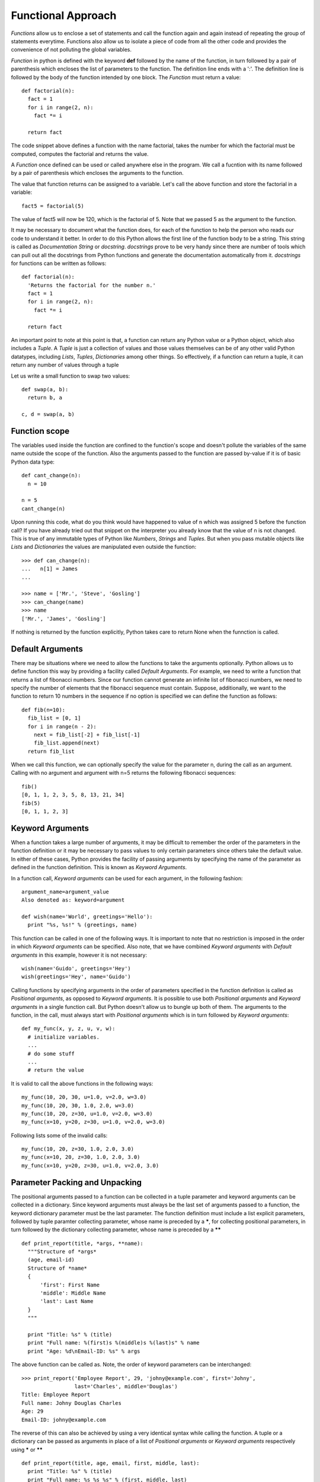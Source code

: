 Functional Approach
===================

*Functions* allow us to enclose a set of statements and call the function again
and again instead of repeating the group of statements everytime. Functions also
allow us to isolate a piece of code from all the other code and provides the
convenience of not polluting the global variables.

*Function* in python is defined with the keyword **def** followed by the name
of the function, in turn followed by a pair of parenthesis which encloses the
list of parameters to the function. The definition line ends with a ':'. The
definition line is followed by the body of the function intended by one block.
The *Function* must return a value::

  def factorial(n):
    fact = 1
    for i in range(2, n):
      fact *= i

    return fact

The code snippet above defines a function with the name factorial, takes the
number for which the factorial must be computed, computes the factorial and
returns the value.

A *Function* once defined can be used or called anywhere else in the program. We
call a fucntion with its name followed by a pair of parenthesis which encloses
the arguments to the function.

The value that function returns can be assigned to a variable. Let's call the
above function and store the factorial in a variable::

  fact5 = factorial(5)

The value of fact5 will now be 120, which is the factorial of 5. Note that we
passed 5 as the argument to the function.

It may be necessary to document what the function does, for each of the function
to help the person who reads our code to understand it better. In order to do
this Python allows the first line of the function body to be a string. This
string is called as *Documentation String* or *docstring*. *docstrings* prove
to be very handy since there are number of tools which can pull out all the
docstrings from Python functions and generate the documentation automatically
from it. *docstrings* for functions can be written as follows::

  def factorial(n):
    'Returns the factorial for the number n.'
    fact = 1
    for i in range(2, n):
      fact *= i

    return fact

An important point to note at this point is that, a function can return any
Python value or a Python object, which also includes a *Tuple*. A *Tuple* is
just a collection of values and those values themselves can be of any other
valid Python datatypes, including *Lists*, *Tuples*, *Dictionaries* among other
things. So effectively, if a function can return a tuple, it can return any
number of values through a tuple

Let us write a small function to swap two values::

  def swap(a, b):
    return b, a

  c, d = swap(a, b)

Function scope
---------------
The variables used inside the function are confined to the function's scope
and doesn't pollute the variables of the same name outside the scope of the
function. Also the arguments passed to the function are passed by-value if
it is of basic Python data type::

  def cant_change(n):
    n = 10

  n = 5
  cant_change(n)

Upon running this code, what do you think would have happened to value of n
which was assigned 5 before the function call? If you have already tried out
that snippet on the interpreter you already know that the value of n is not
changed. This is true of any immutable types of Python like *Numbers*, *Strings*
and *Tuples*. But when you pass mutable objects like *Lists* and *Dictionaries*
the values are manipulated even outside the function::

  >>> def can_change(n):
  ...   n[1] = James
  ...

  >>> name = ['Mr.', 'Steve', 'Gosling']
  >>> can_change(name)
  >>> name
  ['Mr.', 'James', 'Gosling']

If nothing is returned by the function explicitly, Python takes care to return
None when the funnction is called.

Default Arguments
-----------------

There may be situations where we need to allow the functions to take the
arguments optionally. Python allows us to define function this way by providing
a facility called *Default Arguments*. For example, we need to write a function
that returns a list of fibonacci numbers. Since our function cannot generate an
infinite list of fibonacci numbers, we need to specify the number of elements
that the fibonacci sequence must contain. Suppose, additionally, we want to the
function to return 10 numbers in the sequence if no option is specified we can
define the function as follows::

  def fib(n=10):
    fib_list = [0, 1]
    for i in range(n - 2):
      next = fib_list[-2] + fib_list[-1]
      fib_list.append(next)
    return fib_list

When we call this function, we can optionally specify the value for the
parameter n, during the call as an argument. Calling with no argument and
argument with n=5 returns the following fibonacci sequences::

  fib()
  [0, 1, 1, 2, 3, 5, 8, 13, 21, 34]
  fib(5)
  [0, 1, 1, 2, 3]

Keyword Arguments
-----------------

When a function takes a large number of arguments, it may be difficult to
remember the order of the parameters in the function definition or it may
be necessary to pass values to only certain parameters since others take
the default value. In either of these cases, Python provides the facility
of passing arguments by specifying the name of the parameter as defined in
the function definition. This is known as *Keyword Arguments*. 

In a function call, *Keyword arguments* can be used for each argument, in the
following fashion::

  argument_name=argument_value
  Also denoted as: keyword=argument

  def wish(name='World', greetings='Hello'):
    print "%s, %s!" % (greetings, name)

This function can be called in one of the following ways. It is important to
note that no restriction is imposed in the order in which *Keyword arguments*
can be specified. Also note, that we have combined *Keyword arguments* with
*Default arguments* in this example, however it is not necessary::

  wish(name='Guido', greetings='Hey')
  wish(greetings='Hey', name='Guido')

Calling functions by specifying arguments in the order of parameters specified
in the function definition is called as *Positional arguments*, as opposed to
*Keyword arguments*. It is possible to use both *Positional arguments* and 
*Keyword arguments* in a single function call. But Python doesn't allow us to
bungle up both of them. The arguments to the function, in the call, must always
start with *Positional arguments* which is in turn followed by *Keyword
arguments*::

  def my_func(x, y, z, u, v, w):
    # initialize variables.
    ...
    # do some stuff 
    ...
    # return the value

It is valid to call the above functions in the following ways::

  my_func(10, 20, 30, u=1.0, v=2.0, w=3.0)
  my_func(10, 20, 30, 1.0, 2.0, w=3.0)
  my_func(10, 20, z=30, u=1.0, v=2.0, w=3.0)
  my_func(x=10, y=20, z=30, u=1.0, v=2.0, w=3.0)

Following lists some of the invalid calls::

  my_func(10, 20, z=30, 1.0, 2.0, 3.0)
  my_func(x=10, 20, z=30, 1.0, 2.0, 3.0)
  my_func(x=10, y=20, z=30, u=1.0, v=2.0, 3.0)

Parameter Packing and Unpacking
-------------------------------

The positional arguments passed to a function can be collected in a tuple
parameter and keyword arguments can be collected in a dictionary. Since keyword
arguments must always be the last set of arguments passed to a function, the
keyword dictionary parameter must be the last parameter. The function definition
must include a list explicit parameters, followed by tuple paramter collecting
parameter, whose name is preceded by a *****, for collecting positional
parameters, in turn followed by the dictionary collecting parameter, whose name
is preceded by a ****** ::

  def print_report(title, *args, **name):
    """Structure of *args*
    (age, email-id)
    Structure of *name*
    {
        'first': First Name
        'middle': Middle Name
        'last': Last Name
    }
    """
    
    print "Title: %s" % (title)
    print "Full name: %(first)s %(middle)s %(last)s" % name
    print "Age: %d\nEmail-ID: %s" % args

The above function can be called as. Note, the order of keyword parameters can
be interchanged::

  >>> print_report('Employee Report', 29, 'johny@example.com', first='Johny',
                   last='Charles', middle='Douglas')
  Title: Employee Report
  Full name: Johny Douglas Charles
  Age: 29
  Email-ID: johny@example.com

The reverse of this can also be achieved by using a very identical syntax while
calling the function. A tuple or a dictionary can be passed as arguments in
place of a list of *Positional arguments* or *Keyword arguments* respectively
using ***** or ****** ::

  def print_report(title, age, email, first, middle, last):
    print "Title: %s" % (title)
    print "Full name: %s %s %s" % (first, middle, last)
    print "Age: %d\nEmail-ID: %s" % (age, email)

  >>> args = (29, 'johny@example.com')
  >>> name = {
          'first': 'Johny',
          'middle': 'Charles',
          'last': 'Douglas'
          }
  >>> print_report('Employee Report', *args, **name)
  Title: Employee Report
  Full name: Johny Charles Douglas
  Age: 29
  Email-ID: johny@example.com

Nested Functions and Scopes
---------------------------

Python allows nesting one function inside another. This style of programming
turns out to be extremely flexible and powerful features when we use *Python
decorators*. We will not talk about decorators is beyond the scope of this
course. If you are interested in knowing more about *decorator programming* in
Python you are suggested to read:

| http://avinashv.net/2008/04/python-decorators-syntactic-sugar/
| http://personalpages.tds.net/~kent37/kk/00001.html

However, the following is an example for nested functions in Python::

  def outer():
    print "Outer..."
    def inner():
      print "Inner..."
    print "Outer..."
    inner()
  
  >>> outer()

map, reduce and filter functions
--------------------------------

Python provides several built-in functions for convenience. The **map()**,
**reduce()** and **filter()** functions prove to be very useful with sequences like
*Lists*.

The **map** (*function*, *sequence*) function takes two arguments: *function*
and a *sequence* argument. The *function* argument must be the name of the
function which in turn takes a single argument, the individual element of the
*sequence*. The **map** function calls *function(item)*, for each item in the
sequence and returns a list of values, where each value is the value returned
by each call to *function(item)*. **map()** function allows to pass more than
one sequence. In this case, the first argument, *function* must take as many
arguments as the number of sequences passed. This function is called with each
corresponding element in the each of the sequences, or **None** if one of the
sequence is exhausted::

  def square(x):
    return x*x
  
  >>> map(square, [1, 2, 3, 4])
  [1, 4, 9, 16]
  
  def mul(x, y):
    return x*y
  
  >>> map(mul, [1, 2, 3, 4], [6, 7, 8, 9])

The **filter** (*function*, *sequence*) function takes two arguments, similar to
the **map()** function. The **filter** function calls *function(item)*, for each
item in the sequence and returns all the elements in the sequence for which 
*function(item)* returned True::

  def even(x):
    if x % 2:
      return True
    else:
      return False
  
  >>> filter(even, range(1, 10))
  [1, 3, 5, 7, 9]

The **reduce** (*function*, *sequence*) function takes two arguments, similar to
**map** function, however multiple sequences are not allowed. The **reduce**
function calls *function* with first two consecutive elements in the sequence,
obtains the result, calls *function* with the result and the subsequent element
in the sequence and so on until the end of the list and returns the final result::

  def mul(x, y):
    return x*y

  >>> reduce(mul, [1, 2, 3, 4])
  24

List Comprehensions
~~~~~~~~~~~~~~~~~~~

List Comprehension is a convenvience utility provided by Python. It is a 
syntatic sugar to create *Lists*. Using *List Comprehensions* one can create
*Lists* from other type of sequential data structures or other *Lists* itself.
The syntax of *List Comprehensions* consists of a square brackets to indicate
the result is a *List* within which we include at least one **for** clause and
multiple **if** clauses. It will be more clear with an example::

  >>> num = [1, 2, 3]
  >>> sq = [x*x for x in num]
  >>> sq
  [1, 4, 9]
  >>> all_num = [1, 2, 3, 4, 5, 6, 7, 8, 9]
  >>> even = [x for x in all_num if x%2 == 0]

The syntax used here is very clear from the way it is written. It can be 
translated into english as, "for each element x in the list all_num, 
if remainder of x divided by 2 is 0, add x to the list."
